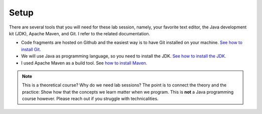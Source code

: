 =======
 Setup
=======

There are several tools that you will need for these lab session,
namely, your favorite text editor, the Java development kit (JDK),
Apache Maven, and Git. I refer to the related documentation.

-  Code fragments are hosted on Github and the easiest way is to have
   Git installed on your machine. `See how to install
   Git. <https://git-scm.com/book/en/v2/Getting-Started-Installing-Git>`__

-  We will use Java as programming language, so you need to install the
   JDK. `See how to install the
   JDK. <https://docs.oracle.com/en/java/javase/13/install/overview-jdk-installation.html#GUID-8677A77F-231A-40F7-98B9-1FD0B48C346A>`__

-  I used Apache Maven as a build tool. See `how to install
   Maven. <https://maven.apache.org/install.html>`__

  
.. note::

   This is a theoretical course? Why do we need lab sessions? The point
   is to connect the theory and the practice: Show how that the concepts
   we learn matter when we program. This is **not** a Java programming
   course however. Please reach out if you struggle with technicalities.
